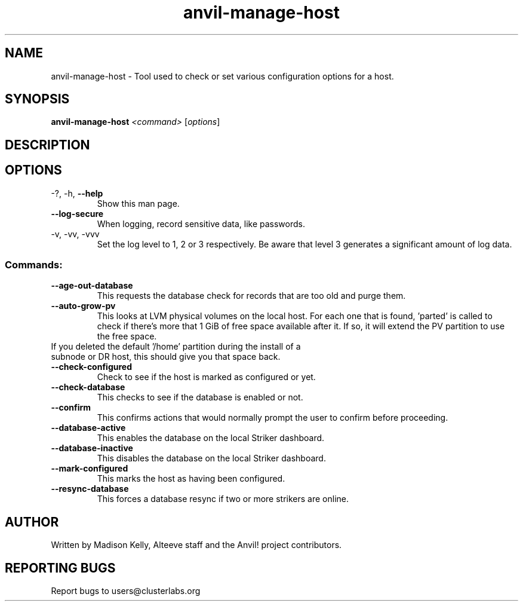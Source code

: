 .\" Manpage for the Anvil! server boot program
.\" Contact mkelly@alteeve.com to report issues, concerns or suggestions.
.TH anvil-manage-host "8" "Octobober 12 2023" "Anvil! Intelligent Availability™ Platform"
.SH NAME
anvil-manage-host \- Tool used to check or set various configuration options for a host.
.SH SYNOPSIS
.B anvil-manage-host 
\fI\,<command> \/\fR[\fI\,options\/\fR]
.SH DESCRIPTION

.TP
.SH OPTIONS
.TP
\-?, \-h, \fB\-\-help\fR
Show this man page.
.TP
\fB\-\-log-secure\fR
When logging, record sensitive data, like passwords.
.TP
\-v, \-vv, \-vvv
Set the log level to 1, 2 or 3 respectively. Be aware that level 3 generates a significant amount of log data.
.SS "Commands:"
.TP
\fB\-\-age\-out\-database\fR
This requests the database check for records that are too old and purge them.
.TP
\fB\-\-auto\-grow\-pv\fR
This looks at LVM physical volumes on the local host. For each one that is found, 'parted' is called to check if there's more that 1 GiB of free space available after it. If so, it will extend the PV partition to use the free space.
.TP
If you deleted the default '/home' partition during the install of a subnode or DR host, this should give you that space back.
.TP
\fB\-\-check\-configured\fR
Check to see if the host is marked as configured or yet.
.TP
\fB\-\-check\-database\fR
This checks to see if the database is enabled or not.
.TP
\fB\-\-confirm\fR
This confirms actions that would normally prompt the user to confirm before proceeding. 
.TP
\fB\-\-database\-active\fR
This enables the database on the local Striker dashboard.
.TP
\fB\-\-database\-inactive\fR
This disables the database on the local Striker dashboard.
.TP
\fB\-\-mark\-configured\fR
This marks the host as having been configured.
.TP
\fB\-\-resync\-database\fR
This forces a database resync if two or more strikers are online.
.IP
.SH AUTHOR
Written by Madison Kelly, Alteeve staff and the Anvil! project contributors.
.SH "REPORTING BUGS"
Report bugs to users@clusterlabs.org

